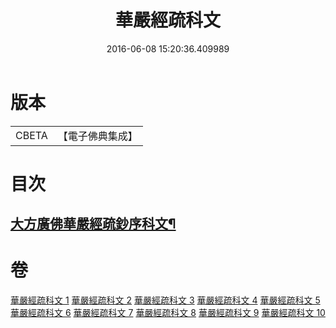 #+TITLE: 華嚴經疏科文 
#+DATE: 2016-06-08 15:20:36.409989

* 版本
 |     CBETA|【電子佛典集成】|

* 目次
** [[file:KR6e0018_001.txt::001-0343a2][大方廣佛華嚴經疏鈔序科文¶]]

* 卷
[[file:KR6e0018_001.txt][華嚴經疏科文 1]]
[[file:KR6e0018_002.txt][華嚴經疏科文 2]]
[[file:KR6e0018_003.txt][華嚴經疏科文 3]]
[[file:KR6e0018_004.txt][華嚴經疏科文 4]]
[[file:KR6e0018_005.txt][華嚴經疏科文 5]]
[[file:KR6e0018_006.txt][華嚴經疏科文 6]]
[[file:KR6e0018_007.txt][華嚴經疏科文 7]]
[[file:KR6e0018_008.txt][華嚴經疏科文 8]]
[[file:KR6e0018_009.txt][華嚴經疏科文 9]]
[[file:KR6e0018_010.txt][華嚴經疏科文 10]]

